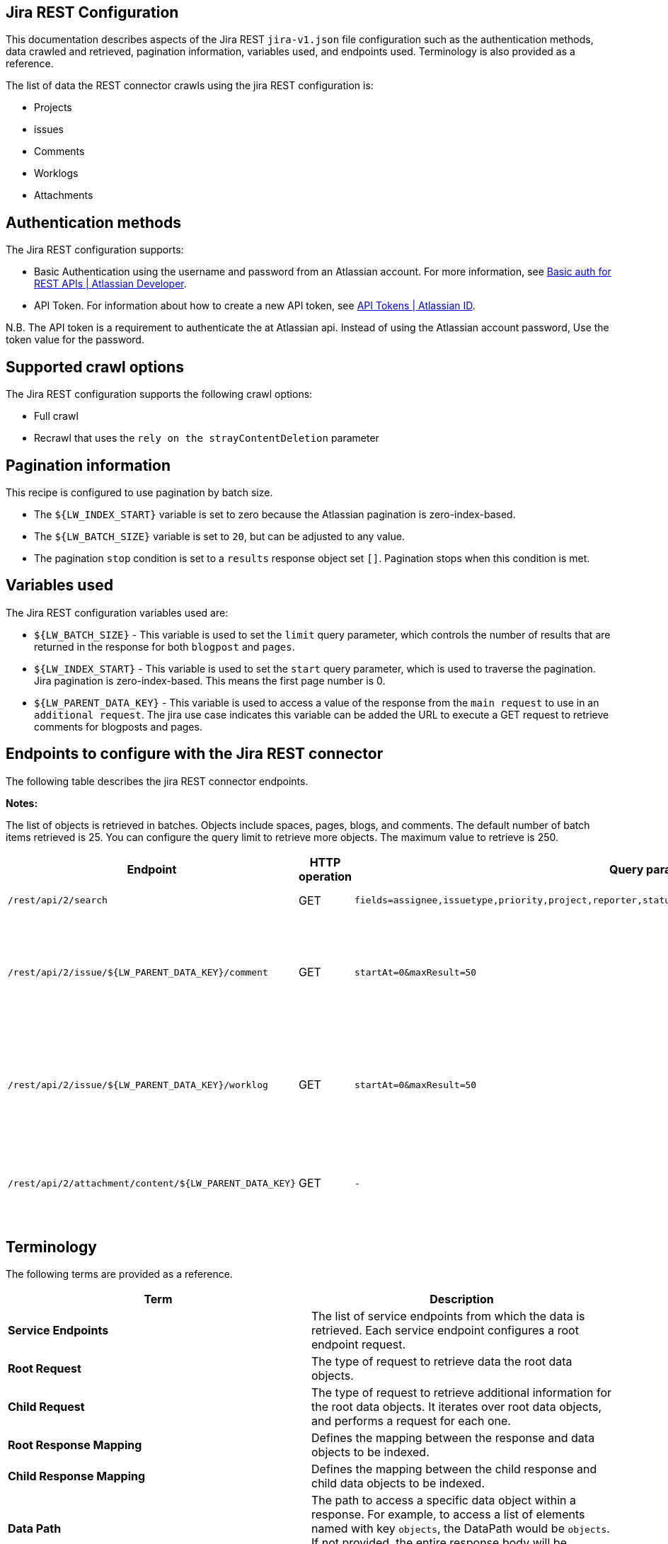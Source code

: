 == Jira REST Configuration

This documentation describes aspects of the Jira REST `jira-v1.json` file configuration such as the authentication methods, data crawled and retrieved, pagination information, variables used, and endpoints used. Terminology is also provided as a reference.

The list of data the REST connector crawls using the jira REST configuration is:

* Projects
* issues 
* Comments
* Worklogs  
* Attachments


== Authentication methods

The Jira REST configuration supports:

* Basic Authentication using the username and password from an Atlassian account. For more information, see link:https://developer.atlassian.com/cloud/confluence/basic-auth-for-rest-apis/[Basic auth for REST APIs | Atlassian Developer^].
* API Token. For information about how to create a new API token, see link:https://id.atlassian.com/manage/api-tokens[API Tokens | Atlassian ID^].

N.B. The API token is a requirement to authenticate the at Atlassian api. Instead of using the Atlassian account password, Use the token value for the password. 


== Supported crawl options

The Jira REST configuration supports the following crawl options:

* Full crawl

* Recrawl that uses the `rely on the strayContentDeletion` parameter


== Pagination information

This recipe is configured to use pagination by batch size. 

* The `${LW_INDEX_START}` variable is set to zero because the Atlassian pagination is zero-index-based. 

* The `${LW_BATCH_SIZE}` variable is set to `20`, but can be adjusted to any value.

* The pagination `stop` condition is set to a `results` response object set `[]`. Pagination stops when this condition is met.


== Variables used

The Jira REST configuration variables used are:

* `${LW_BATCH_SIZE}` - This variable is used to set the `limit` query parameter, which controls the number of results that are returned in the response for both `blogpost` and `pages`.

* `${LW_INDEX_START}` - This variable is used to set the `start` query parameter, which is used to traverse the pagination. Jira pagination is zero-index-based. This means the first page number is 0.

* `${LW_PARENT_DATA_KEY}` - This variable is used to access a value of the response from the `main request` to use in an `additional request`. The jira use case indicates this variable can be added the URL to execute a GET request to retrieve comments for blogposts and pages.


== Endpoints to configure with the Jira REST connector

The following table describes the jira REST connector endpoints.

*Notes:*

The list of objects is retrieved in batches. Objects include spaces, pages, blogs, and comments. The default number of batch items retrieved is 25. You can configure the query limit to retrieve more objects. The maximum value to retrieve is 250.


[options="header",cols="1m,1,1m,1,1"]
|=======================
|Endpoint|HTTP operation |Query parameter |Description |Request type

|/rest/api/2/search|GET    |fields=assignee,issuetype,priority,project,reporter,status,summary,updated,attachment&startAt=1&maxResults=50|Returns all jira issues with attachments.|Root Request
|/rest/api/2/issue/${LW_PARENT_DATA_KEY}/comment|GET|startAt=0&maxResult=50|Returns all comments using the issue id. The value of `id` from the main request needs to be assigned to the `${LW_PARENT_DATA_KEY}` variable so the additional feature can insert that value when building the GET URL.  |Child Request
|/rest/api/2/issue/${LW_PARENT_DATA_KEY}/worklog | GET |startAt=0&maxResult=50 |Returns all worklogs using the issue id. The value of `id` from the main request needs to be assigned to the `${LW_PARENT_DATA_KEY}` variable so the additional feature can insert that value when building the GET URL.|Child Request
|/rest/api/2/attachment/content/${LW_PARENT_DATA_KEY}|GET|-|Use root response containing attachment Id's to retrieve attachments. The following jsonpath is used to retrieve the attachment id's `issues[*].fields.attachment[*]` |Child Request
|=======================


== Terminology

The following terms are provided as a reference.

[options="header",cols="1s,1"]
|=======================

|Term|Description
|Service Endpoints|The list of service endpoints from which the data is retrieved. Each service endpoint configures a root endpoint request.
|Root Request|The type of request to retrieve data the root data objects.
|Child Request|The type of request to retrieve additional information for the root data objects. It iterates over root data objects, and performs a request for each one.
|Root Response Mapping|Defines the mapping between the response and data objects to be indexed.
|Child Response Mapping |Defines the mapping between the child response and child data objects to be indexed.
|Data Path|The path to access a specific data object within a response. For example, to access a list of elements named with key `objects`, the DataPath would be `objects`. If not provided, the entire response body will be indexed.
|DATA ID|The identifier key for the data object where the value is the solr-document's ID. If not provided, a random universally unique identifier (UUID) will be used.
|Parent Data Key|Key to extract data from the root/parent response used in the subsequent request. The extracted value is used to replace the ${LW_PARENT_DATA_KEY} variable in the child request configuration (endpoint, query params or body). For example, endpoint: /api/path/${LW_PARENT_DATA_KEY}/additionalInfo.
|Child Data Path|The path to access a specific object within a child response. For example, to access a list of elements named with the key `objects`, the ChildDataPath would be `objects`. If not provided, the entire response body will be indexed.
|Child Data ID|The identifier key for the child data object, where the value is the solr-document's ID. Enter this when the `Custom Solr Field` is empty, otherwise the solr-document's ID will be a random universally unique identifier (UUID).
|Custom Solr Field|The field in which to store the child data within the root data objects. If not set, the child data object will be indexed as an individual solr-document.

|=======================

